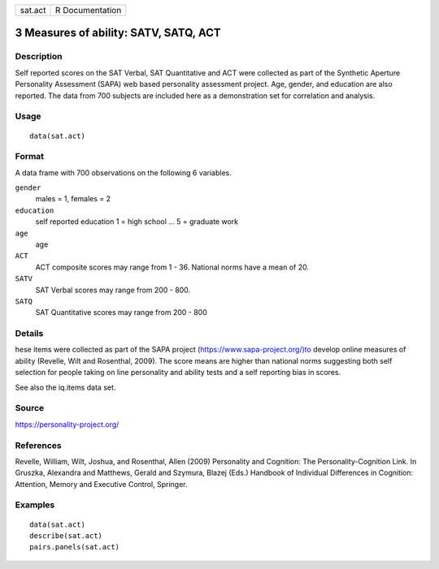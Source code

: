 ======= ===============
sat.act R Documentation
======= ===============

3 Measures of ability: SATV, SATQ, ACT
--------------------------------------

Description
~~~~~~~~~~~

Self reported scores on the SAT Verbal, SAT Quantitative and ACT were
collected as part of the Synthetic Aperture Personality Assessment
(SAPA) web based personality assessment project. Age, gender, and
education are also reported. The data from 700 subjects are included
here as a demonstration set for correlation and analysis.

Usage
~~~~~

::

   data(sat.act)

Format
~~~~~~

A data frame with 700 observations on the following 6 variables.

``gender``
   males = 1, females = 2

``education``
   self reported education 1 = high school ... 5 = graduate work

``age``
   age

``ACT``
   ACT composite scores may range from 1 - 36. National norms have a
   mean of 20.

``SATV``
   SAT Verbal scores may range from 200 - 800.

``SATQ``
   SAT Quantitative scores may range from 200 - 800

Details
~~~~~~~

hese items were collected as part of the SAPA project
(https://www.sapa-project.org/)to develop online measures of ability
(Revelle, Wilt and Rosenthal, 2009). The score means are higher than
national norms suggesting both self selection for people taking on line
personality and ability tests and a self reporting bias in scores.

See also the iq.items data set.

Source
~~~~~~

https://personality-project.org/

References
~~~~~~~~~~

Revelle, William, Wilt, Joshua, and Rosenthal, Allen (2009) Personality
and Cognition: The Personality-Cognition Link. In Gruszka, Alexandra and
Matthews, Gerald and Szymura, Blazej (Eds.) Handbook of Individual
Differences in Cognition: Attention, Memory and Executive Control,
Springer.

Examples
~~~~~~~~

::

   data(sat.act)
   describe(sat.act)
   pairs.panels(sat.act)
